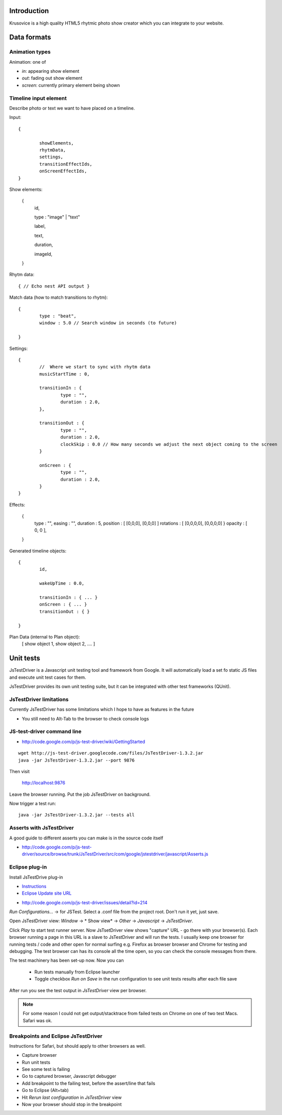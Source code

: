 
Introduction
-------------

Krusovice is a high quality HTML5 rhytmic photo show creator
which you can integrate to your website.


Data formats
--------------

Animation types
==================

Animation: one of 

* *in*: appearing show element

* *out*: fading out show element

* *screen*: currently primary element being shown

Timeline input element
=============================

Describe photo or text we want to have placed
on a timeline.

Input::

        {
                
                showElements,
                rhytmData,
                settings,
                transitionEffectIds,
                onScreenEffectIds,                        
        }

Show elements:

        {
                id,
                
                type : "image" | "text"
                                               
                label,
                
                text,
                
                duration,
                
                imageId,        
        }     
                
Rhytm data::

        { // Echo nest API output }
        
        
Match data (how to match transitions to rhytm)::
        
        {
                type : "beat",
                window : 5.0 // Search window in seconds (to future)
        
        }

Settings::

        {
                //  Where we start to sync with rhytm data
                musicStartTime : 0, 
                
                transitionIn : {
                        type : "",
                        duration : 2.0,                                                
                },
                
                transitionOut : {
                        type : "",
                        duration : 2.0,          
                        clockSkip : 0.0 // How many seconds we adjust the next object coming to the screen
                }   
                
                onScreen : {
                        type : "",
                        duration : 2.0,
                }                                
        }       
                

Effects:

        {
                type : "",
                easing : "",
                duration : 5,                
                position : [ [0,0,0], [0,0,0] ]
                rotations : [ [0,0,0,0], [0,0,0,0] }
                opacity : [ 0, 0 ],
                                                
        }

Generated timeline objects::

        {
                id,
                
                wakeUpTime : 0.0,
                
                transitionIn : { ... }                
                onScreen : { ... }
                transitionOut : { }        
                      
        }

        
Plan Data (internal to Plan object):
        [ show object 1, show object 2, .... ]
        
Unit tests
------------

JsTestDriver is a Javascript unit testing tool and framework from Google.
It will automatically load a set fo static JS files and execute unit test 
cases for them.

JsTestDriver provides its own unit testing suite, but it can be integrated with
other test frameworks (QUnit).

JsTestDriver limitations
==========================

Currently JsTestDriver has some limitations which I hope to have as features in the future

* You still need to Alt-Tab to the browser to check console logs 
 
JS-test-driver command line
=============================

* http://code.google.com/p/js-test-driver/wiki/GettingStarted

::
        
        wget http://js-test-driver.googlecode.com/files/JsTestDriver-1.3.2.jar
        java -jar JsTestDriver-1.3.2.jar --port 9876
        
Then visit

        http://localhost:9876
        
Leave the browser running. Put the job JsTestDriver on background.

Now trigger a test run::

        java -jar JsTestDriver-1.3.2.jar --tests all
           
Asserts with JsTestDriver
===========================

A good guide to different asserts you can make is in the source code itself

* http://code.google.com/p/js-test-driver/source/browse/trunk/JsTestDriver/src/com/google/jstestdriver/javascript/Asserts.js
                         
Eclipse plug-in
=============================

Install JsTestDrive plug-in

* `Instructions <http://code.google.com/p/js-test-driver/wiki/UsingTheEclipsePlugin>`_

* `Eclipse Update site URL <http://js-test-driver.googlecode.com/svn/update/>`_

.. warning

        Only version 1.1.1.e or later works. Don't pick
        version 1.1.1.c.
        
* http://code.google.com/p/js-test-driver/issues/detail?id=214       

*Run Configurations...* -> for JSTest. Select a .conf file from the project root.
Don't run it yet, just save.

Open JsTestDriver view: *Window* -> * Show view* -> *Other* -> *Javascript* -> *JsTestDriver*.

Click *Play* to start test runner server.
Now JsTsetDriver view shows "capture" URL - go there with your browser(s). Each browser running
a page in this URL is a slave to JsTestDriver and will run the tests. I usually keep
one browser for running tests / code and other open for normal surfing e.g. Firefox as browser browser
and Chrome for testing and debugging. The test browser can has its console all the time open,
so you can check the console messages from there.

The test machinery has been set-up now.
Now you can 

 * Run tests manually from Eclipse launcher
 
 * Toggle checkbox *Run on Save* in the run configuration to see unit tests results after each file save 

After run you see the test output in *JsTestDriver* view per browser.

.. note ::

        For some reason I could not get output/stacktrace from failed tests on Chrome
        on one of two test Macs. Safari was ok.

Breakpoints and Eclipse JsTestDriver
========================================

Instructions for Safari, but should apply to other browsers as well.

* Capture browser

* Run unit tests

* See some test is failing

* Go to captured browser, Javascript debugger

* Add breakpoint to the failing test, before the assert/line that fails

* Go to Eclipse (Alt+tab)

* Hit *Rerun last configuration* in *JsTestDriver* view

* Now your browser should stop in the breakpoint

